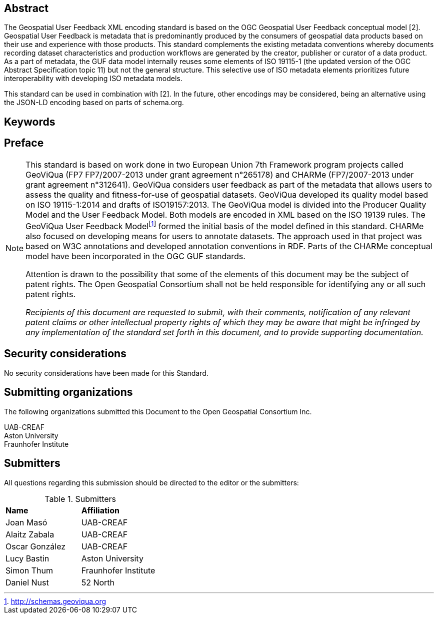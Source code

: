 //.Preface

//[NOTE]
//====
//Insert Preface Text here. Give OGC specific commentary: describe the technical content, reason for document, history of the document and precursors, and plans for future work.
//====

////
*OGC Declaration*
////

// NOTE: Uncomment ISO section if necessary

//*ISO Declaration*

//ISO (the International Organization for Standardization) is a worldwide federation of national standards bodies (ISO member bodies). The work of preparing International Standards is normally carried out through ISO technical committees. Each member body interested in a subject for which a technical committee has been established has the right to be represented on that committee. International organizations, governmental and non-governmental, in liaison with ISO, also take part in the work. ISO collaborates closely with the International Electrotechnical Commission (IEC) on all matters of electrotechnical standardization.

//International Standards are drafted in accordance with the rules given in the ISO/IEC Directives, Part 2.

//The main task of technical committees is to prepare International Standards. Draft International Standards adopted by the technical committees are circulated to the member bodies for voting. Publication as an International Standard requires approval by at least 75 % of the member bodies casting a vote.

//Attention is drawn to the possibility that some of the elements of this document may be the subject of patent rights. ISO shall not be held responsible for identifying any or all such patent rights.

[abstract]
== Abstract

The Geospatial User Feedback XML encoding standard is based on the OGC Geospatial User Feedback conceptual model [2]. Geospatial User Feedback is metadata that is predominantly produced by the consumers of geospatial data products based on their use and experience with those products. This standard complements the existing metadata conventions whereby documents recording dataset characteristics and production workflows are generated by the creator, publisher or curator of a data product. As a part of metadata, the GUF data model internally reuses some elements of ISO 19115-1 (the updated version of the OGC Abstract Specification topic 11) but not the general structure. This selective use of ISO metadata elements prioritizes future interoperability with developing ISO metadata models.

This standard can be used in combination with [2]. In the future, other encodings may be considered, being an alternative using the JSON-LD encoding based on parts of schema.org.


== Keywords

//Keywords inserted here by Metanorma


== Preface

[NOTE]
====
This standard is based on work done in two European Union 7th Framework program projects called GeoViQua (FP7 FP7/2007-2013 under grant agreement n°265178) and CHARMe (FP7/2007-2013 under grant agreement n°312641). GeoViQua considers user feedback as part of the metadata that allows users to assess the quality and fitness-for-use of geospatial datasets. GeoViQua developed its quality model based on ISO 19115-1:2014 and drafts of ISO19157:2013. The GeoViQua model is divided into the Producer Quality Model and the User Feedback Model. Both models are encoded in XML based on the ISO 19139 rules. The GeoViQua User Feedback Modelfootnote:[http://schemas.geoviqua.org]  formed the initial basis of the model defined in this standard. CHARMe also focused on developing means for users to annotate datasets. The approach used in that project was based on W3C annotations and developed annotation conventions in RDF. Parts of the CHARMe conceptual model have been incorporated in the OGC GUF standards.

Attention is drawn to the possibility that some of the elements of this document may be the subject of patent rights. The Open Geospatial Consortium shall not be held responsible for identifying any or all such patent rights.

_Recipients of this document are requested to submit, with their comments, notification of any relevant patent claims or other intellectual property rights of which they may be aware that might be infringed by any implementation of the standard set forth in this document, and to provide supporting documentation._


====

== Security considerations

//If no security considerations have been made for this Standard, use the following text.

No security considerations have been made for this Standard.

////
If security considerations have been made for this Standard, follow the examples found in IANA or IETF documents. Please see the following example.
“VRRP is designed for a range of internetworking environments that may employ different security policies. The protocol includes several authentication methods ranging from no authentication, simple clear text passwords, and strong authentication using IP Authentication with MD5 HMAC. The details on each approach including possible attacks and recommended environments follows.
Independent of any authentication type VRRP includes a mechanism (setting TTL=255, checking on receipt) that protects against VRRP packets being injected from another remote network. This limits most vulnerabilities to local attacks.
NOTE: The security measures discussed in the following sections only provide various kinds of authentication. No confidentiality is provided at all. This should be explicitly described as outside the scope....”
////

== Submitting organizations

// Submitting organizations inserted here by Metanorma

The following organizations submitted this Document to the Open Geospatial Consortium Inc.

UAB-CREAF +
Aston University +
Fraunhofer Institute

== Submitters

All questions regarding this submission should be directed to the editor or the submitters:

.Submitters
|===
|*Name* |*Affiliation*
// | Name	Company
|Joan Masó | UAB-CREAF
| Alaitz Zabala | UAB-CREAF
| Oscar González | UAB-CREAF
|Lucy Bastin | Aston University
|Simon Thum	| Fraunhofer Institute
|Daniel Nust | 52 North
|===

//== Contributors

//This clause is optional.

//Additional contributors to this Standard include the following:

//Individual name(s), Organization
